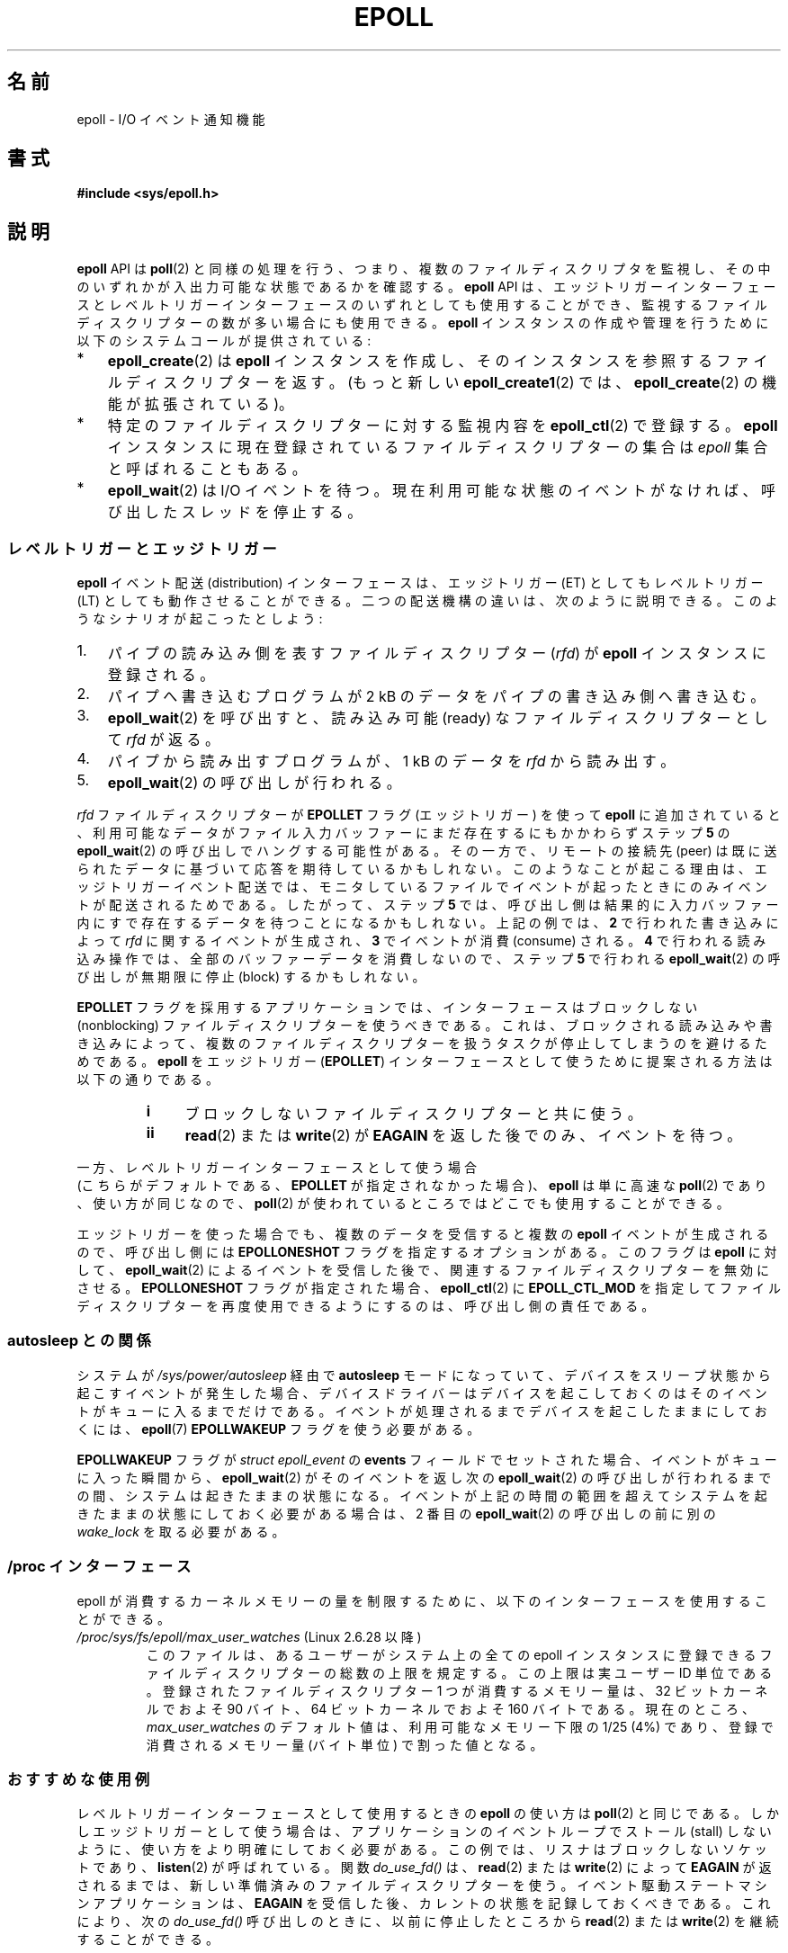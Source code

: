 .\"  Copyright (C) 2003  Davide Libenzi
.\"
.\" %%%LICENSE_START(GPLv2+_SW_3_PARA)
.\"  This program is free software; you can redistribute it and/or modify
.\"  it under the terms of the GNU General Public License as published by
.\"  the Free Software Foundation; either version 2 of the License, or
.\"  (at your option) any later version.
.\"
.\"  This program is distributed in the hope that it will be useful,
.\"  but WITHOUT ANY WARRANTY; without even the implied warranty of
.\"  MERCHANTABILITY or FITNESS FOR A PARTICULAR PURPOSE.  See the
.\"  GNU General Public License for more details.
.\"
.\" You should have received a copy of the GNU General Public
.\" License along with this manual; if not, see
.\" <http://www.gnu.org/licenses/>.
.\" %%%LICENSE_END
.\"
.\"  Davide Libenzi <davidel@xmailserver.org>
.\"
.\"*******************************************************************
.\"
.\" This file was generated with po4a. Translate the source file.
.\"
.\"*******************************************************************
.\"
.\" Japanese Version Copyright (c) 2004-2005 Yuichi SATO
.\"         all rights reserved.
.\" Translated Sat Jun 19 07:50:04 JST 2004
.\"         by Yuichi SATO <ysato444@yahoo.co.jp>
.\" Updated & Modified 2005-01-18, Yuichi SATO
.\" Updated 2006-07-14, Akihiro MOTOKI <amotoki@dd.iij4u.or.jp>
.\"         Catch up to LDP v2.34. epoll.4 is renamed to epoll.7.
.\" Updated 2007-09-07, Akihiro MOTOKI, LDP v2.64
.\" Updated 2008-04-08, Akihiro MOTOKI, LDP v2.79
.\" Updated 2009-02-23, Akihiro MOTOKI, LDP v3.19
.\"
.TH EPOLL 7 2015\-01\-10 Linux "Linux Programmer's Manual"
.SH 名前
epoll \- I/O イベント通知機能
.SH 書式
\fB#include <sys/epoll.h>\fP
.SH 説明
\fBepoll\fP API は \fBpoll\fP(2) と同様の処理を行う、つまり、複数のファイルディスク
リプタを監視し、その中のいずれかが入出力可能な状態であるかを確認する。
\fBepoll\fP API は、エッジトリガーインターフェースとレベルトリガーインターフェースの
いずれとしても使用することができ、監視するファイルディスクリプターの数が多い
場合にも使用できる。 \fBepoll\fP インスタンスの作成や管理を行うために
以下のシステムコールが提供されている:
.IP * 3
\fBepoll_create\fP(2) は \fBepoll\fP インスタンスを作成し、そのインスタンスを参照する
ファイルディスクリプターを返す。(もっと新しい \fBepoll_create1\fP(2) では、
\fBepoll_create\fP(2) の機能が拡張されている)。
.IP *
特定のファイルディスクリプターに対する監視内容を \fBepoll_ctl\fP(2)  で登録する。 \fBepoll\fP
インスタンスに現在登録されているファイルディスクリプターの集合は \fIepoll\fP 集合と呼ばれることもある。
.IP *
\fBepoll_wait\fP(2) は I/O イベントを待つ。
現在利用可能な状態のイベントがなければ、呼び出したスレッドを停止する。
.SS レベルトリガーとエッジトリガー
\fBepoll\fP イベント配送 (distribution) インターフェースは、 エッジトリガー (ET) としてもレベルトリガー (LT)
としても動作させることができる。 二つの配送機構の違いは、次のように説明できる。 このようなシナリオが起こったとしよう:
.IP 1. 3
パイプの読み込み側を表すファイルディスクリプター (\fIrfd\fP)  が \fBepoll\fP インスタンスに登録される。
.IP 2.
パイプへ書き込むプログラムが 2 kB のデータをパイプの書き込み側へ書き込む。
.IP 3.
\fBepoll_wait\fP(2)  を呼び出すと、読み込み可能 (ready) なファイルディスクリプターとして \fIrfd\fP が返る。
.IP 4.
パイプから読み出すプログラムが、1 kB のデータを \fIrfd\fP から読み出す。
.IP 5.
\fBepoll_wait\fP(2)  の呼び出しが行われる。
.PP
\fIrfd\fP ファイルディスクリプターが \fBEPOLLET\fP フラグ (エッジトリガー) を使って \fBepoll\fP に追加されていると、
利用可能なデータがファイル入力バッファーにまだ存在するにもかかわらず ステップ \fB5\fP の \fBepoll_wait\fP(2)
の呼び出しでハングする可能性がある。 その一方で、リモートの接続先 (peer) は既に送られたデータに 基づいて応答を期待しているかもしれない。
このようなことが起こる理由は、エッジトリガーイベント配送では、 モニタしているファイルでイベントが起ったときにのみイベントが 配送されるためである。
したがって、ステップ \fB5\fP では、呼び出し側は結果的に 入力バッファー内にすで存在するデータを待つことになるかもしれない。 上記の例では、 \fB2\fP
で行われた書き込みによって \fIrfd\fP に関するイベントが生成され、 \fB3\fP でイベントが消費 (consume) される。 \fB4\fP
で行われる読み込み操作では、全部のバッファーデータを消費しないので、 ステップ \fB5\fP で行われる \fBepoll_wait\fP(2)  の呼び出しが
無期限に停止 (block) するかもしれない。

\fBEPOLLET\fP フラグを採用するアプリケーションでは、 インターフェースはブロックしない (nonblocking) ファイルディスクリプターを
使うべきである。 これは、ブロックされる読み込みや書き込みによって、 複数のファイルディスクリプターを扱うタスクが 停止してしまうのを避けるためである。
\fBepoll\fP をエッジトリガー (\fBEPOLLET\fP)  インターフェースとして使うために提案される方法は以下の通りである。
.RS
.TP  4
\fBi\fP
ブロックしないファイルディスクリプターと共に使う。
.TP 
\fBii\fP
\fBread\fP(2)  または \fBwrite\fP(2)  が \fBEAGAIN\fP を返した後でのみ、イベントを待つ。
.RE
.PP
一方、レベルトリガーインターフェースとして使う場合
 (こちらがデフォルトである、
\fBEPOLLET\fP が指定されなかった場合)、
\fBepoll\fP は単に高速な \fBpoll\fP(2) であり、使い方が同じなので、
\fBpoll\fP(2) が使われているところではどこでも使用することができる。

エッジトリガーを使った場合でも、複数のデータを受信すると複数の \fBepoll\fP イベントが生成されるので、 呼び出し側には
\fBEPOLLONESHOT\fP フラグを指定するオプションがある。 このフラグは \fBepoll\fP に対して、 \fBepoll_wait\fP(2)
によるイベントを受信した後で、関連するファイルディスクリプターを無効にさせる。 \fBEPOLLONESHOT\fP フラグが指定された場合、
\fBepoll_ctl\fP(2)  に \fBEPOLL_CTL_MOD\fP を指定してファイルディスクリプターを再度使用できるようにするのは、
呼び出し側の責任である。
.SS "autosleep との関係"
システムが \fI/sys/power/autosleep\fP 経由で \fBautosleep\fP モードになっていて、
デバイスをスリープ状態から起こすイベントが発生した場合、 デバイスドライバーはデバイスを起こしておくのはそのイベントがキューに入るまでだけである。
イベントが処理されるまでデバイスを起こしたままにしておくには、 \fBepoll\fP(7) \fBEPOLLWAKEUP\fP フラグを使う必要がある。

\fBEPOLLWAKEUP\fP フラグが \fIstruct epoll_event\fP の \fBevents\fP フィールドでセットされた場合、
イベントがキューに入った瞬間から、\fBepoll_wait\fP(2) がそのイベントを返し次の \fBepoll_wait\fP(2)
の呼び出しが行われるまでの間、システムは起きたままの状態になる。
イベントが上記の時間の範囲を超えてシステムを起きたままの状態にしておく必要がある場合は、 2 番目の \fBepoll_wait\fP(2)
の呼び出しの前に別の \fIwake_lock\fP を取る必要がある。
.SS "/proc インターフェース"
.\" Following was added in 2.6.28, but them removed in 2.6.29
.\" .TP
.\" .IR /proc/sys/fs/epoll/max_user_instances " (since Linux 2.6.28)"
.\" This specifies an upper limit on the number of epoll instances
.\" that can be created per real user ID.
epoll が消費するカーネルメモリーの量を制限するために、 以下のインターフェースを使用することができる。
.TP 
\fI/proc/sys/fs/epoll/max_user_watches\fP (Linux 2.6.28 以降)
.\" 2.6.29 (in 2.6.28, the default was 1/32 of lowmem)
このファイルは、あるユーザーがシステム上の全ての epoll インスタンスに 登録できるファイルディスクリプターの総数の上限を規定する。
この上限は実ユーザー ID 単位である。 登録されたファイルディスクリプター 1 つが消費するメモリー量は、 32 ビットカーネルでおよそ 90
バイト、 64 ビットカーネルでおよそ 160 バイトである。 現在のところ、 \fImax_user_watches\fP
のデフォルト値は、利用可能なメモリー下限の 1/25 (4%) であり、 登録で消費されるメモリー量 (バイト単位) で割った値となる。
.SS おすすめな使用例
レベルトリガーインターフェースとして使用するときの \fBepoll\fP の使い方は \fBpoll\fP(2)  と同じである。
しかしエッジトリガーとして使う場合は、 アプリケーションのイベントループでストール (stall) しないように、
使い方をより明確にしておく必要がある。 この例では、リスナはブロックしないソケットであり、 \fBlisten\fP(2)  が呼ばれている。 関数
\fIdo_use_fd()\fP は、 \fBread\fP(2)  または \fBwrite\fP(2)  によって \fBEAGAIN\fP
が返されるまでは、新しい準備済みのファイルディスクリプターを使う。 イベント駆動ステートマシンアプリケーションは、 \fBEAGAIN\fP
を受信した後、カレントの状態を記録しておくべきである。 これにより、次の \fIdo_use_fd()\fP 呼び出しのときに、以前に停止したところから
\fBread\fP(2)  または \fBwrite\fP(2)  を継続することができる。

.in +4n
.nf
#define MAX_EVENTS 10
struct epoll_event ev, events[MAX_EVENTS];
int listen_sock, conn_sock, nfds, epollfd;

/* Code to set up listening socket, \(aqlisten_sock\(aq,
   (socket(), bind(), listen()) omitted */

epollfd = epoll_create1(0);
if (epollfd == \-1) {
    perror("epoll_create1");
    exit(EXIT_FAILURE);
}

ev.events = EPOLLIN;
ev.data.fd = listen_sock;
if (epoll_ctl(epollfd, EPOLL_CTL_ADD, listen_sock, &ev) == \-1) {
    perror("epoll_ctl: listen_sock");
    exit(EXIT_FAILURE);
}

for (;;) {
    nfds = epoll_wait(epollfd, events, MAX_EVENTS, \-1);
    if (nfds == \-1) {
        perror("epoll_pwait");
        exit(EXIT_FAILURE);
    }

    for (n = 0; n < nfds; ++n) {
        if (events[n].data.fd == listen_sock) {
            conn_sock = accept(listen_sock,
                            (struct sockaddr *) &local, &addrlen);
            if (conn_sock == \-1) {
                perror("accept");
                exit(EXIT_FAILURE);
            }
            setnonblocking(conn_sock);
            ev.events = EPOLLIN | EPOLLET;
            ev.data.fd = conn_sock;
            if (epoll_ctl(epollfd, EPOLL_CTL_ADD, conn_sock,
                        &ev) == \-1) {
                perror("epoll_ctl: conn_sock");
                exit(EXIT_FAILURE);
            }
        } else {
            do_use_fd(events[n].data.fd);
        }
    }
}
.fi
.in

エッジトリガーインターフェースとして使う場合、性能上の理由により、 一度 (\fBEPOLLIN\fP|\fBEPOLLOUT\fP)  を指定してから
(\fBEPOLL_CTL_ADD\fP で) ファイルディスクリプターを \fBepoll\fP インターフェースに追加することができる。 これにより、
\fBepoll_ctl\fP(2)  に \fBEPOLL_CTL_MOD\fP を指定して呼び出すことで \fBEPOLLIN\fP と \fBEPOLLOUT\fP
の連続的な切り替えが避けられる。
.SS 質問と解答
.TP  4
\fBQ0\fP
\fBepoll\fP 集合内の登録されたファイルディスクリプターを区別するには、 何をキーとして使えばよいか？
.TP 
\fBA0\fP
キーはファイルディスクリプター番号とオープンファイル記述 (open file description) の組である (オープンファイル記述は
"open file handle" とも 呼ばれ、オープンされたファイルのカーネルの内部表現である)。
.TP 
\fBQ1\fP
1 つの \fBepoll\fP インスタンスに同じファイルディスクリプターを 2 回登録するとどうなるか？
.TP 
\fBA1\fP
.\" But a descriptor duplicated by fork(2) can't be added to the
.\" set, because the [file *, fd] pair is already in the epoll set.
.\" That is a somewhat ugly inconsistency.  On the one hand, a child process
.\" cannot add the duplicate file descriptor to the epoll set.  (In every
.\" other case that I can think of, descriptors duplicated by fork have
.\" similar semantics to descriptors duplicated by dup() and friends.)  On
.\" the other hand, the very fact that the child has a duplicate of the
.\" descriptor means that even if the parent closes its descriptor, then
.\" epoll_wait() in the parent will continue to receive notifications for
.\" that descriptor because of the duplicated descriptor in the child.
.\"
.\" See http://thread.gmane.org/gmane.linux.kernel/596462/
.\" "epoll design problems with common fork/exec patterns"
.\"
.\" mtk, Feb 2008
たぶん \fBEEXIST\fP を受け取るだろう。 しかしながら、同じ \fBepoll\fP
インスタンスに対して複製されたディスクリプターを追加することは可能である (\fBdup\fP(2), \fBdup2\fP(2), \fBfcntl\fP(2)
\fBF_DUPFD\fP など)。 複製したファイルディスクリプターを異なる \fIevents\fP マスクで登録すれば、イベントをフィルタリングするのに
この機能は有用な手法である。
.TP 
\fBQ2\fP
2 つの \fBepoll\fP インスタンスが同じファイルディスクリプターを待ち受けることは可能か？ もし可能であれば、イベントは両方の \fBepoll\fP
ファイルディスクリプターに報告されるか？
.TP 
\fBA2\fP
イベントは両方に報告される。 しかしながら、これを正しく扱うには注意深くプログラミングする必要が あるかもしれない。
.TP 
\fBQ3\fP
\fBepoll\fP ファイルディスクリプター自身は poll/epoll/select が可能か？
.TP 
\fBA3\fP
可能である。 \fBepoll\fP ファイルディスクリプターに処理待ちのイベントがある場合は、 読み出し可能だと通知されることだろう。
.TP 
\fBQ4\fP
\fBepoll\fP ファイルディスクリプターを自身のファイルディスクリプター集合に 入れようとするとどうなるか？
.TP 
\fBA4\fP
\fBepoll_ctl\fP(2)  の呼び出しは (\fBEINVAL\fP で) 失敗するだろう。 ただし \fBepoll\fP ファイルディスクリプターを他の
\fBepoll\fP ファイルディスクリプター集合の内部に追加することは可能である。
.TP 
\fBQ5\fP
\fBepoll\fP ファイルディスクリプターを UNIX ドメインソケットで他のプロセスに送ることは可能か？
.TP 
\fBA5\fP
可能だが、これをすることに意味はない。 なぜなら、受信側のプロセスが \fBepoll\fP
集合内のファイルディスクリプターのコピーを持っていないからである。
.TP 
\fBQ6\fP
ファイルディスクリプターをクローズすると、そのファイルディスクリプターは全ての \fBepoll\fP 集合から自動的に削除されるか？
.TP 
\fBA6\fP
削除されるが、以下の点に注意が必要である。 ファイルディスクリプターはオープンファイル記述 (\fBopen\fP(2)  参照) への参照である。
ディスクリプターの複製を \fBdup\fP(2), \fBdup2\fP(2), \fBfcntl\fP(2)  の \fBF_DUPFD\fP や \fBfork\fP(2)
経由で行う度に、同じオープンファイル記述を参照する新規のファイル ディスクリプターが生成される。
オープンファイル記述自体は、自身を参照する全てのファイルディスクリプター がクローズされるまで存在し続ける。 ファイルディスクリプターが
\fBepoll\fP 集合から削除されるのは、対応するオープンファイル記述を参照している 全てのファイルディスクリプターがクローズされた後である
(\fBepoll_ctl\fP(2)  \fBEPOLL_CTL_DEL\fP を使ってそのディスクリプターを明示的に削除した場合にも削除される)。 このことは、
\fBepoll\fP 集合に属しているあるファイルディスクリプターをクローズした後であっても、
同じファイル記述を参照する他のファイルディスクリプターがオープンされている間は、
クローズしたファイルディスクリプター宛にイベントが報告される可能性があると いうことを意味する。
.TP 
\fBQ7\fP
2 つ以上のイベントが \fBepoll_wait\fP(2)  コールの間に発生した場合、それらはまとめて報告されるか、 それとも別々に報告されるか？
.TP 
\fBA7\fP
まとめて報告されるだろう。
.TP 
\fBQ8\fP
ファイルディスクリプターに対する操作は、 既に集められているがまだ報告されていないイベントに影響するか？
.TP 
\fBA8\fP
既存のファイルディスクリプターに対して 2 つの操作を行うことができる。 この場合、削除には意味がない。 変更すると、使用可能な I/O
が再び読み込まれる。
.TP 
\fBQ9\fP
\fBEPOLLET\fP フラグ (エッジトリガー動作) を使っている場合、 \fBEAGAIN\fP を受け取るまで、
継続してファイルディスクリプターを読み書きする必要があるか？
.TP 
\fBA9\fP
\fBepoll_wait\fP(2)  からイベントを受け取ることは、 そのファイルディスクリプターが要求された I/O 操作に対して準備済みである、
ということをユーザーに示すものである。 次の (ブロックしない) read/write で \fBEAGAIN\fP
を受け取るまではファイルディスクリプターは準備済みであると 考えなければならない。 そのファイルディスクリプターをいつどのように使うかは、
全くユーザーに任されてる。
.sp
パケット指向やトークン指向のファイル (例えば、データグラムソケット、 canonical モードの端末) では、 読み込み用 / 書き込み用の I/O
空間の末尾を検知する唯一の方法は \fBEAGAIN\fP になるまで read/write を行うことである。
.sp
ストリーム指向のファイル (例えば、パイプ、FIFO、ストリームソケット) では、 読み込み用 / 書き込み用の I/O 空間が使い尽くされた状態は、
対象となるファイルディスクリプターから読み込んだデータ量または 書き込んだデータ量をチェックすることでも検知できる。
例えば、ある特定の量のデータを読み込むために \fBread\fP(2)  を呼んだときに、 \fBread\fP(2)
が返したバイト数がそれより少なかった場合、 そのファイルディスクリプターの読み込み用 I/O 空間が 使い尽くされたことが分かる。
\fBwrite\fP(2)  を使って書き込みをするときも、同じことが言える (監視しているファイルディスクリプターが常にストリーム指向のファイルを
参照していることを保証できない場合には、後者の手法の使用を避けること)。
.SS ありがちな落とし穴と回避方法
.TP 
\fBo 飢餓 (starvation) (エッジトリガー)\fP
.PP
大きな I/O 空間がある場合、 その I/O 空間のデータを全て処理 (drain) しようとすると、
他のファイルが処理されず、飢餓を発生させることがある (この問題は \fBepoll\fP に固有のものではない)。
.PP
この問題の解決法は、準備済み状態のリストを管理して、 関連する data 構造体の中でファイルディスクリプターが 利用可能であるとマークすることである。
それによって、利用可能なすべてのファイルの中で どのファイルを処理する必要があるかを憶えることができ、 しかも順番に処理 (round robin)
することができる。 既に利用可能であるファイルディスクリプターに対して それ以後に受け取るイベントを無視することもできる。
.TP 
\fBo イベントキャッシュを使っている場合\fP
.PP
イベントキャッシュを使っている場合、 または \fBepoll_wait\fP(2)  から返された全てのファイルディスクリプターを格納している場合、
クローズされたことを動的にマークする (つまり前のイベントの処理によってマークされる) 方法を提供すべきである。 \fBepoll_wait\fP(2)
から 100 個のイベントを受け取り、 イベント #47 ではある条件でイベント #13 が閉じられると仮定する。 イベント #13
の構造体を削除しファイルディスクリプターを \fBclose\fP(2)  すると、イベントキャッシュはそのファイルディスクリプターを待つイベントが
存在するといって、混乱が起きる。
.PP
この問題を解決する 1 つの方法は、イベント 47 の処理をしている間に、 ファイルディスクリプター 13 を削除して \fBclose\fP(2)
するために \fBepoll_ctl\fP(\fBEPOLL_CTL_DEL\fP)  を呼び出し、関連付けられた data 構造体を削除済みとマークして、
クリーンアップリストにリンクすることである。 バッチ処理の中でファイルディスクリプター 13 についての 他のイベントを見つけた場合、
そのファイルディスクリプターが以前に削除されたものであると分かるので、 混乱は起きない。
.SH バージョン
.\" Its interface should be finalized in Linux kernel 2.5.66.
\fBepoll\fP API は Linux カーネル 2.5.44 に導入された。 glibc でのサポートはバージョン 2.3.2 で追加された。
.SH 準拠
\fBepoll\fP API は Linux 固有である。 他のシステムでも同様の機構が提供されている場合がある。 例えば、FreeBSD の
\fIkqueue\fP や Solaris の \fI/dev/poll\fP などである。
.SH 関連項目
\fBepoll_create\fP(2), \fBepoll_create1\fP(2), \fBepoll_ctl\fP(2), \fBepoll_wait\fP(2)
.SH この文書について
この man ページは Linux \fIman\-pages\fP プロジェクトのリリース 3.79 の一部
である。プロジェクトの説明とバグ報告に関する情報は
http://www.kernel.org/doc/man\-pages/ に書かれている。

